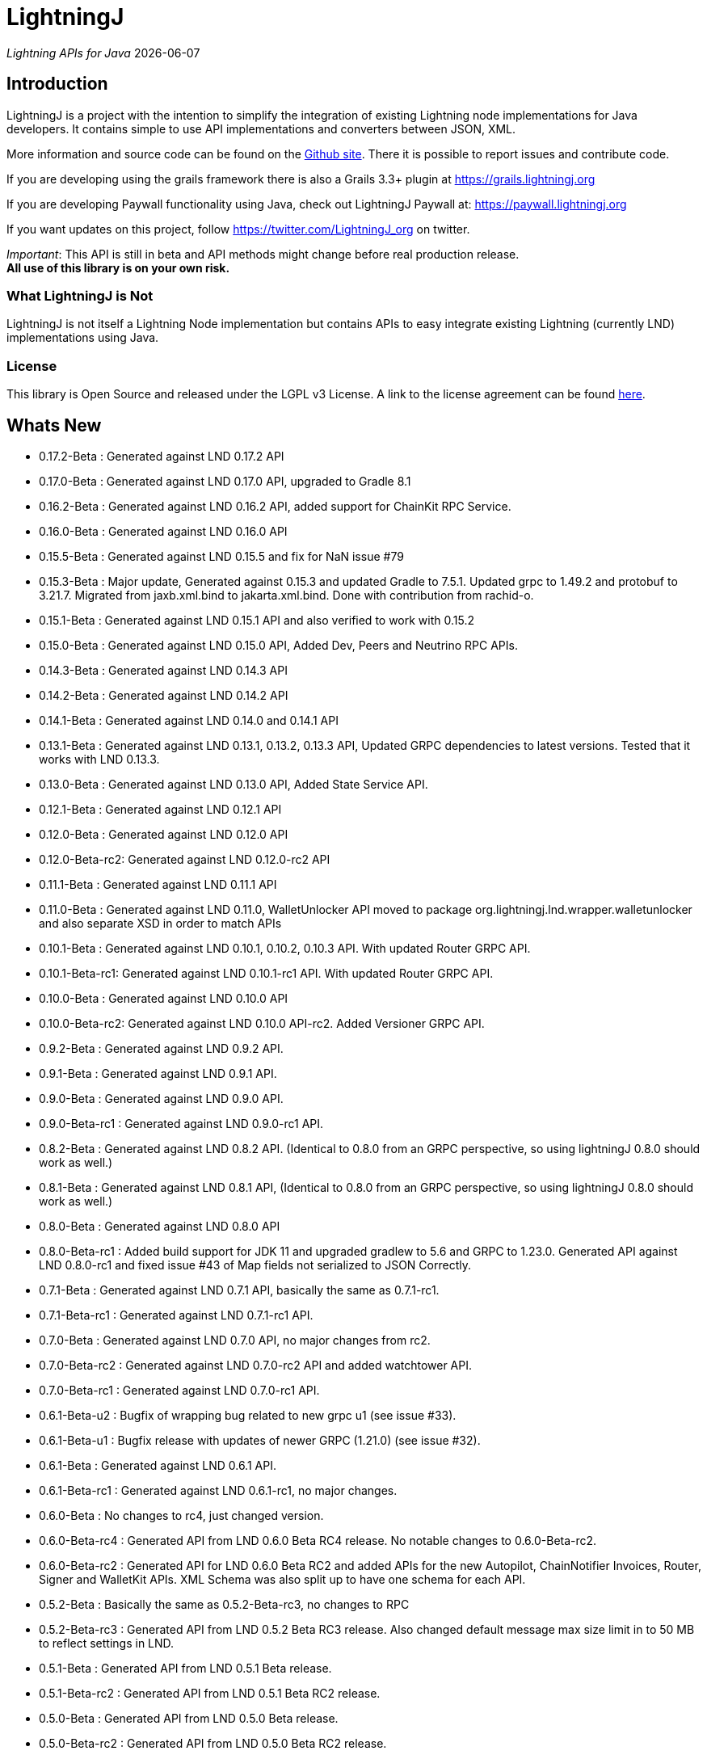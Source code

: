 :toclevels: 3
:keywords: bitcoin,lightning,java,lnd,lightningj
:description: LightningJ is a project with the intention to simplify the integration of existing Lightning node implementations for Java developers. It contains simple to use API implementations and converters between JSON, XML.
:source-highlighter: highlightjs

= LightningJ

_Lightning APIs for Java_ {localdate}

== Introduction

LightningJ is a project with the intention to simplify the integration of
existing Lightning node implementations for Java developers. It contains
simple to use API implementations and converters between JSON, XML.

More information and source code can be found on the link:https://github.com/lightningj-org/lightningj[Github site].
There it is possible to report issues and contribute code.

If you are developing using the grails framework there is also a Grails 3.3+ plugin at
link:https://grails.lightningj.org[]

If you are developing Paywall functionality using Java, check out LightningJ Paywall at:
link:https://paywall.lightningj.org[]

If you want updates on this project, follow https://twitter.com/LightningJ_org on twitter.

_Important_: This API is still in beta and API methods might change before real production release. +
*All use of this library is on your own risk.*

=== What LightningJ is Not

LightningJ is not itself a Lightning Node implementation but
contains APIs to easy integrate existing Lightning (currently LND)
implementations using Java.

=== License

This library is Open Source and released under the LGPL v3 License. A link
to the license agreement can be found link:LICENSE.txt[here].

== Whats New

* 0.17.2-Beta    : Generated against LND 0.17.2 API
* 0.17.0-Beta    : Generated against LND 0.17.0 API, upgraded to Gradle 8.1
* 0.16.2-Beta    : Generated against LND 0.16.2 API, added support for ChainKit RPC Service.
* 0.16.0-Beta    : Generated against LND 0.16.0 API
* 0.15.5-Beta    : Generated against LND 0.15.5 and fix for NaN issue #79
* 0.15.3-Beta    : Major update, Generated against 0.15.3 and updated Gradle to 7.5.1.
                   Updated grpc to 1.49.2 and protobuf to 3.21.7. Migrated from jaxb.xml.bind to jakarta.xml.bind.
                   Done with contribution from rachid-o.
* 0.15.1-Beta    : Generated against LND 0.15.1 API and also verified to work with 0.15.2
* 0.15.0-Beta    : Generated against LND 0.15.0 API, Added Dev, Peers and Neutrino RPC APIs.
* 0.14.3-Beta    : Generated against LND 0.14.3 API
* 0.14.2-Beta    : Generated against LND 0.14.2 API
* 0.14.1-Beta    : Generated against LND 0.14.0 and 0.14.1 API
* 0.13.1-Beta    : Generated against LND 0.13.1, 0.13.2, 0.13.3 API, Updated GRPC dependencies to latest versions. Tested that
                   it works with LND 0.13.3.
* 0.13.0-Beta    : Generated against LND 0.13.0 API, Added State Service API.
* 0.12.1-Beta    : Generated against LND 0.12.1 API
* 0.12.0-Beta    : Generated against LND 0.12.0 API
* 0.12.0-Beta-rc2: Generated against LND 0.12.0-rc2 API
* 0.11.1-Beta    : Generated against LND 0.11.1 API
* 0.11.0-Beta    : Generated against LND 0.11.0, WalletUnlocker API moved to package org.lightningj.lnd.wrapper.walletunlocker
and also separate XSD in order to match APIs
* 0.10.1-Beta    : Generated against LND 0.10.1, 0.10.2, 0.10.3 API. With updated Router GRPC API.
* 0.10.1-Beta-rc1: Generated against LND 0.10.1-rc1 API. With updated Router GRPC API.
* 0.10.0-Beta    : Generated against LND 0.10.0 API
* 0.10.0-Beta-rc2: Generated against LND 0.10.0 API-rc2. Added Versioner GRPC API.
* 0.9.2-Beta     : Generated against LND 0.9.2 API.
* 0.9.1-Beta     : Generated against LND 0.9.1 API.
* 0.9.0-Beta     : Generated against LND 0.9.0 API.
* 0.9.0-Beta-rc1 : Generated against LND 0.9.0-rc1 API.
* 0.8.2-Beta     : Generated against LND 0.8.2 API. (Identical to 0.8.0 from an GRPC perspective, so using lightningJ
0.8.0 should work as well.)
* 0.8.1-Beta     : Generated against LND 0.8.1 API, (Identical to 0.8.0 from an GRPC perspective, so using lightningJ
 0.8.0 should work as well.)
* 0.8.0-Beta     : Generated against LND 0.8.0 API
* 0.8.0-Beta-rc1 : Added build support for JDK 11 and upgraded gradlew to 5.6 and GRPC to 1.23.0.
                   Generated API against LND 0.8.0-rc1 and fixed issue #43 of Map fields not serialized
                   to JSON Correctly.
* 0.7.1-Beta     : Generated against LND 0.7.1 API, basically the same as 0.7.1-rc1.
* 0.7.1-Beta-rc1 : Generated against LND 0.7.1-rc1 API.
* 0.7.0-Beta     : Generated against LND 0.7.0 API, no major changes from rc2.
* 0.7.0-Beta-rc2 : Generated against LND 0.7.0-rc2 API and added watchtower API.
* 0.7.0-Beta-rc1 : Generated against LND 0.7.0-rc1 API.
* 0.6.1-Beta-u2  : Bugfix of wrapping bug related to new grpc u1 (see issue #33).
* 0.6.1-Beta-u1  : Bugfix release with updates of newer GRPC (1.21.0) (see issue #32).
* 0.6.1-Beta     : Generated against LND 0.6.1 API.
* 0.6.1-Beta-rc1 : Generated against LND 0.6.1-rc1, no major changes.
* 0.6.0-Beta     : No changes to rc4, just changed version.
* 0.6.0-Beta-rc4 : Generated API from LND 0.6.0 Beta RC4 release. No notable changes to 0.6.0-Beta-rc2.
* 0.6.0-Beta-rc2 : Generated API for LND 0.6.0 Beta RC2 and added APIs for the new Autopilot, ChainNotifier
                   Invoices, Router, Signer and WalletKit APIs. XML Schema was also split up to have one
                   schema for each API.
* 0.5.2-Beta     : Basically the same as 0.5.2-Beta-rc3, no changes to RPC
* 0.5.2-Beta-rc3 : Generated API from LND 0.5.2 Beta  RC3 release. Also changed
                   default message max size limit in to 50 MB to reflect settings in LND.
* 0.5.1-Beta     : Generated API from LND 0.5.1 Beta release.
* 0.5.1-Beta-rc2 : Generated API from LND 0.5.1 Beta RC2 release.
* 0.5.0-Beta     : Generated API from LND 0.5.0 Beta release.
* 0.5.0-Beta-rc2 : Generated API from LND 0.5.0 Beta RC2 release.
* 0.5.0-Beta-rc1 : Generated API from LND 0.5.0 Beta RC1 release.
* 0.4.2-Beta-2   : Bugfix for null pointer problem generating invoices and other messages containing unset repeatable fields.
* 0.4.2-Beta     : Generated API from LND 0.4.2 Beta release.
* 0.4.1-Beta     : Generated API from LND 0.4.1 Beta release.
* 0.4-Beta       : API generated from LDN rpc.proto for LND 0.4-Beta tag. Also check out
the new grails plugin as link:https://grails.lightningj.org[]
* 0.3-Beta       : Z-Base32 encoder/decoder, updated API to support new Wallet Seed generation.
* 0.2-Beta       : Added support for Macaroons authentication.
* 0.1-Beta       : This is the initial release with generated APIs (Synchronous and Asynchronous) for
LND.

=== Roadmap

* LND: Keep rpc.proto specification updated with latest LND release.


== Using LightningJ Library

To use this library you can either add it as a dependency from maven central repository or
build it from source.

=== From Maven Central

Add the following dependency to your pom.xml

[source,xml,subs="attributes+"]
----
   <dependency>
      <groupId>org.lightningj</groupId>
      <artifactId>lightningj</artifactId>
      <version>{project-version}</version>
   </dependency>
----

Or to your build.gradle

[subs="attributes"]
----
    implementation 'org.lightningj:lightningj:{project-version}'
----

All tags and releases is signed with the following link:lightningj-release-pubkey.asc[GPG Key].

GPG Key Fingerprint:

    7C0F 80B8 BD9F E3B8 1388  4BA1 9515 B31D DD9B BCCD

=== From Source

To build from source clone the repository and use gradlew to build.

    git clone https://github.com/lightningj-org/lightningj.git
    cd lightningj
    ./gradlew build

The generated jars is located in _build/libs_.

== Using the LND API

This section contains information on how to use the APIs to connect
and communicate with a LND node.

The LightningJ takes the LND GRPC (gRPC Remote Procedure Calls) proto specification
file (rpc.proto) and first generates the low-level GRPC API using standard GRPC Java.
Then it generates a wrapping high level API and adds JSON, XML and validation features
on top of the underlying GRPC message objects.

In the source there is a directory src/examples/lnd that also contains tips and tricks
on how to use the API.

_Note:_ If using _sbt_ as build tool, there have been reported problem resolving the libraries
_javax.json-api_ and _javax.json_. In that case they have to be added as dependencies to sbt manually.

=== Getting started with LND

To get started with a LND node, see the LND developer site: link:http://dev.lightning.community/[].
There is an installation guide and a tutorial.

=== Using the High Level API

The high level api contains _wrapper_ classes and a API interface for both synchronous and asynchronous
calls. There is two APIs generated, the main LND API and Wallet Unlocker API.

When creating an instance it is possible to either specify the trusted SSL Certificate
and the macaroon file that should be used. (If no macaroon is required by the LND node is null acceptable
as parameter). Or specify a custom SSL Context and Macaroon Context for more advanced control.

For more details about each call see link:http://api.lightning.community/[LND API documentation]

==== Synchronous API

The synchronous APIs are API calls that waits for response before continuing the thread.

See section Available APIs for a list of available Asynchronous APIs.

Below is an example on how to use a Synchronous API using the main LND API.

[source,java]
----
// To create a synchronousAPI there are three constructors available
// One simple with host,port and certificate to trust, last file is the file path to the macaroon, use null if no macaroons are used.
SynchronousLndAPI synchronousLndAPI = new SynchronousLndAPI("localhost",10001,
new File("/Library/Application Support/Lnd/tls.cert"),
new File(System.getProperty("user.home")+ "/Library/Application Support/Lnd/admin.macaroon"));
// A second with host,port and a custom SSL Context for more advanced SSL Context and Macaroon Context settings.
//SynchronousLndAPI synchronousLndAPI = new SynchronousLndAPI("localhost",10001,sSLContext, macaroonContext);
// The third that takes a ManagedChannel, with full customization capabilities of underlying API
// See GRPC Java documentation for details.
//SynchronousLndAPI synchronousLndAPI = new SynchronousLndAPI(managedChannel);

// By default is validation performed on all inbound and outbound messages, to turn of validation:
//synchronousLndAPI.setPerformValidation(false);

// Example call to get channel balance and write output as JSON (pretty printed)
System.out.println(synchronousLndAPI.channelBalance().toJsonAsString(true));

// Calls returns a wrapped response or Iterator of wrapped responses.
// Example to get a response:
ListPeersResponse listPeersResponse = synchronousLndAPI.listPeers(false);
// The response can be converted to XML or JSON or just parsed.


// A more advanced call returning an iterator is for example openChannel().

// To generate a request call, there are two ways to generate a request.
// Either build up a request object like below:
OpenChannelRequest openChannelRequest = new OpenChannelRequest();
openChannelRequest.setNodePubkeyString("02ad1fddad0c572ec3e886cbea31bbafa30b5f7e745da7e936ed9d1471116cdc02");
openChannelRequest.setLocalFundingAmount(40000);
openChannelRequest.setPushSat(25000);
openChannelRequest.setSatPerByte(0);

// Alternatively it is possible to specify the parameters directly without having to create a request.
// Iterator<OpenStatusUpdate> result = synchronousLndAPI.openChannel(1,null,"02ad1fddad0c572ec3e886cbea31bbafa30b5f7e745da7e936ed9d1471116cdc02", 40000L,25000L,null,0L,null,null);

// Perform the call using alternative 1
Iterator<OpenStatusUpdate> result = synchronousLndAPI.openChannel(openChannelRequest);

// This call will wait for a the channel has opened, which means confirmation block must
// generated in btc. If simnet is used you can manually generate blocks with
// 'btcctl --simnet --rpcuser=kek --rpcpass=kek generate 3'

while (result.hasNext()) {
    System.out.println("Received Update: " + result.next().toJsonAsString(true));
}

// To close the api use the method
synchronousLndAPI.close();
----


==== Asynchronous API

The asynchronous is a non-blocking API that doesn't wait for a response but
expects a StreamObserver implementation handling the response at a later time and
is useful i GUI applications to give a more fluent experience.

See section Available APIs for a list of available Asynchronous APIs.

And example on how to use the main LDN Asynchronous API

[source,java]
----
// Create  API, using the most simple constructor. There are alternatives
// where it is possible to specify custom SSLContext or just a managed channel.
// See SynchronousLndAPIExample for details.
AsynchronousLndAPI asynchronousLndAPI = new AsynchronousLndAPI("localhost",10001,new File("/Users/philip/Library/Application Support/Lnd/tls.cert"),null);

try {
    // Example of a simple asynchronous call.
    System.out.println("Sending WalletBalance request...");
    asynchronousLndAPI.walletBalance(new StreamObserver<WalletBalanceResponse>() {

        // Each response is sent in a onNext call.
        @Override
        public void onNext(WalletBalanceResponse value) {
            System.out.println("Received WalletBalance response: " + value.toJsonAsString(true));
        }

        // Errors during the stream is showed here.
        @Override
        public void onError(Throwable t) {
            System.err.println("Error occurred during WalletBalance call: " + t.getMessage());
            t.printStackTrace(System.err);
        }

        // When the stream have finished is onCompleted called.
        @Override
        public void onCompleted() {
            System.out.println("WalletBalance call closed.");
        }
    });

    // Call to subscribe for invoices.
    // To recieve invoices you can use the lncli to send payment of an invoice to your LND node.
    // and it will show up here.
    System.out.println("Subscribing to invoices call...");
    asynchronousLndAPI.subscribeInvoices(new StreamObserver<Invoice>() {
        @Override
        public void onNext(Invoice value) {
            System.out.println("Received Invoice: " + value.toJsonAsString(true));
        }

        @Override
        public void onError(Throwable t) {
            System.err.println("Error occurred during subscribeInvoices call: " + t.getMessage());
            t.printStackTrace(System.err);
        }

        @Override
        public void onCompleted() {
            System.out.println("subscribeInvoices call closed.");
        }
    });

    System.out.println("Press Ctrl-C to stop listening for invoices");
    while (true) {
        Thread.sleep(1000);
    }

} finally {
    // To close the api use the method
    asynchronousLndAPI.close();
}
----

==== Available APIs

Starting from 0.6.0 there are several different APIs to the different services.

.List of Available APIs
|===
| API Name  | Comment | Syncronious API Class | Asynchronous API Class | Since Version

| Lightning API
| Main API for LND
| org.lightningj.lnd.wrapper.SynchronousLndAPI
| org.lightningj.lnd.wrapper.AsynchronousLndAPI
| 0.1-Beta

| Wallet API
| Unlocking of Wallet
| org.lightningj.lnd.wrapper.walletunlocker.SynchronousWalletUnlockerAPI
| org.lightningj.lnd.wrapper.walletunlocker.AsynchronousWalletUnlockerAPI
| 0.11-Beta

| Autopilot API
| Contains methods for managing autopilot
| org.lightningj.lnd.wrapper.autopilot.SynchronousAutopilotAPI
| org.lightningj.lnd.wrapper.autopilot.AsynchronousAutopilotAPI
| 0.6-Beta-rc1

| ChainNotifier API
| Contains methods for the chain notifier service.
| org.lightningj.lnd.wrapper.chainnotifier.SynchronousChainNotifierAPI
| org.lightningj.lnd.wrapper.chainnotifier.AsynchronousChainNotifierAPI
| 0.6-Beta-rc1

| Invoices API
| Invoices is a service that can be used to create, accept, settle and cancel invoices
| org.lightningj.lnd.wrapper.invoices.SynchronousInvoicesAPI
| org.lightningj.lnd.wrapper.invoices.AsynchronousInvoicesAPI
| 0.6-Beta-rc1

| Router API
| Contains methods for the router service.
| org.lightningj.lnd.wrapper.router.SynchronousRouterAPI
| org.lightningj.lnd.wrapper.router.AsynchronousRouterAPI
| 0.6-Beta-rc1

| Signer API
| Contains methods for the signer service.
| org.lightningj.lnd.wrapper.signer.SynchronousSignerAPI
| org.lightningj.lnd.wrapper.signer.AsynchronousSignerAPI
| 0.6-Beta-rc1

| WalletKit API
| Contains methods for the wallet kit service.
| org.lightningj.lnd.wrapper.walletkit.SynchronousWalletKitAPI
| org.lightningj.lnd.wrapper.walletkit.AsynchronousWalletKitAPI
| 0.6-Beta-rc1

| WalletKit API
| Contains methods for the wallet kit service.
| org.lightningj.lnd.wrapper.watchtower.SynchronousWatchtowerAPI
| org.lightningj.lnd.wrapper.watchtower.AsynchronousWatchtowerAPI
| 0.7.0-rc2

| Watchtower Client API
| Contains methods for the wallet kit service.
| org.lightningj.lnd.wrapper.wtclient.SynchronousWatchtowerClientAPI
| org.lightningj.lnd.wrapper.wtclient.AsynchronousWatchtowerClientAPI
| 0.7.0-rc2

| Versioning API
| Contains methods for the versioning (verrpc) service.
| org.lightningj.lnd.wrapper.verrpc.SynchronousVersionerAPI
| org.lightningj.lnd.wrapper.verrpc.AsynchronousVersionerAPI
| 0.10-Beta-rc2

| Peers API
| Contains methods for the peers (peerrpc) service.
| org.lightningj.lnd.wrapper.peers.SynchronousPeersAPI
| org.lightningj.lnd.wrapper.peers.AsynchronousPeersAPI
| 0.15.0-Beta

| Neutrino API
| Contains methods for the neutrino (neutrinrpc) service.
| org.lightningj.lnd.wrapper.neutrino.SynchronousNeutrinoAPI
| org.lightningj.lnd.wrapper.neutrino.AsynchronousNeutrinoAPI
| 0.15.0-Beta

| Dev API
| Contains methods for the dev (devrpc) service.
| org.lightningj.lnd.wrapper.dev.SynchronousDevAPI
| org.lightningj.lnd.wrapper.dev.AsynchronousDevAPI
| 0.15.0-Beta

|===

=== Json Conversion

The library uses the JSR 374 javax.json api to generate and parse JSON.

Converting between JSON and High Level API objects is pretty straight forward as shown
in following example:

[source,java]
----
// Get API
SynchronousLndAPI synchronousLndAPI = getSynchronousLndAPI();

// To convert JSON request data to a wrapped request object (High level)
// Do the following
String jsonData = "{\"node_pubkey\":\"\",\"node_pubkey_string\":\"02ad1fddad0c572ec3e886cbea31bbafa30b5f7e745da7e936ed9d1471116cdc02\",\"local_funding_amount\":40000,\"push_sat\":25000,\"targetConf\":0,\"satPerByte\":0,\"private\":false,\"min_htlc_msat\":0}";

// The library uses the javax.json-api 1.0 (JSR 374) API to parse and generate JSON.
// To parse a JSON String, start by creating a JsonReader
JsonReader jsonReader = Json.createReader(new StringReader(jsonData));

// Then parse by creating a Wrapped Message object.
OpenChannelRequest openChannelRequest = new OpenChannelRequest(jsonReader);

// Perform the call.
Iterator<OpenStatusUpdate> result = synchronousLndAPI.openChannel(openChannelRequest);

// This call will wait for a the channel has opened, which means confirmation block must
// generated in btc. If simnet is used you can manually generate blocks with
// 'btcctl --simnet --rpcuser=kek --rpcpass=kek generate 3'

while (result.hasNext()) {
    // To generate JSON from a response there are three possiblities, either
    OpenStatusUpdate next = result.next();
    // To get JSON as String
    System.out.println("Received Update: " + next.toJsonAsString(false));
    // To have the result more human readable set pretty print to true
    System.out.println("Received Update: " + next.toJsonAsString(true));
    // It is also possible to get the JSON as a populated JsonObjectBuilder
    JsonObjectBuilder jsonObjectBuilder = next.toJson();
}
----

=== XML Conversion

For XML parsing and generation is JAXB used. And to convert between XML data
and high level wrapper object is a XMLParser used.

Use XMLParserFactory to retrieve a XMLParser for the used XML Schema version (currently only
version "1.0" exist and should still not be considered final and could change until LND releases a final release.)

An example on XML conversion:
[source,java]
----
// Get API
SynchronousLndAPI synchronousLndAPI = getSynchronousLndAPI();

// Create a XMLParserFactory
XMLParserFactory xmlParserFactory = new XMLParserFactory();

// Retrieve XML Parser for a given XML version schema. (Currently "1.0")
XMLParser xmlParser = xmlParserFactory.getXMLParser("1.0");

byte[] xmlRequestData = "<?xml version=\"1.0\" encoding=\"UTF-8\" standalone=\"yes\"?><OpenChannelRequest xmlns=\"http://lightningj.org/xsd/lndjapi_1_0\"><nodePubkey></nodePubkey><nodePubkeyString>02ad1fddad0c572ec3e886cbea31bbafa30b5f7e745da7e936ed9d1471116cdc02</nodePubkeyString><localFundingAmount>40000</localFundingAmount><pushSat>25000</pushSat><targetConf>0</targetConf><satPerByte>0</satPerByte><private>false</private><minHtlcMsat>0</minHtlcMsat></OpenChannelRequest>".getBytes("UTF-8");

// Convert to a wrapped high level message object.
OpenChannelRequest openChannelRequest = (OpenChannelRequest) xmlParser.unmarshall(xmlRequestData);

// Perform the call.
Iterator<OpenStatusUpdate> result = synchronousLndAPI.openChannel(openChannelRequest);

// This call will wait for a the channel has opened, which means confirmation block must
// generated in btc. If simnet is used you can manually generate blocks with
// 'btcctl --simnet --rpcuser=kek --rpcpass=kek generate 3'

while(result.hasNext()){
    // To generate XML from a response do the following:
    OpenStatusUpdate next = result.next();
    // To get XML as byte[]
    byte[] responseData = xmlParser.marshall(next);
    System.out.println("XML Response data: " + new String(responseData,"UTF-8"));
    // To get XML pretty printed
    byte[] responseDataPrettyPrinted = xmlParser.marshall(next,true);
    System.out.println("Pretty Printed XML Response data: " + new String(responseDataPrettyPrinted,"UTF-8"));
}
----

In 0.6.0 was the schema updated and there exists several schemas for each separate service. See table
below for link to each schema, namespace and default prefix. in 0.11 is the walletunlocker API moved to its own
XSD.

.List of Available APIs
|===
| Schema name  | Comment | Prefix | Namespace | Link | Since Version

| Lightning API
| Main API for LND
| None
| http://lightningj.org/xsd/lndjapi_1_0
| link:lnd_v1.xsd[lnd_v1.xsd]
| 0.1-Beta

| Wallet API
| Unlocking of Wallet
| None
| http://lightningj.org/xsd/http://lightningj.org/xsd/walletunlocker_1_0
| link:walletunlocker_v1.xsd[walletunlocker_v1.xsd]
| 0.1-Beta

| Autopilot API
| Contains methods for managing autopilot
| autopilot:
| http://lightningj.org/xsd/autopilot_1_0
| link:autopilot_v1.xsd[autopilot_v1.xsd]
| 0.6-Beta-rc1

| ChainNotifier API
| Contains methods for the chain notifier service.
| chainnotifier:
| http://lightningj.org/xsd/chainnotifier_1_0
| link:chainnotifier_v1.xsd[chainnotifier_v1.xsd]
| 0.6-Beta-rc1

| ChainKit API
| Contains methods for the chain kit service.
| chainkit:
| http://lightningj.org/xsd/chainkit_1_0
| link:chainkit_v1.xsd[chainkit_v1.xsd]
| 0.16.2-Beta

| Invoices API
| Invoices is a service that can be used to create, accept, settle and cancel invoices
| invoices:
| http://lightningj.org/xsd/invoices_1_0
| link:invoices_v1.xsd[invoices_v1.xsd]
| 0.6-Beta-rc1

| Router API
| Contains methods for the router service.
| router:
| http://lightningj.org/xsd/router_1_0
| link:router_v1.xsd[router_v1.xsd]
| 0.6-Beta-rc1

| Signer API
| Contains methods for the signer service.
| signer:
| http://lightningj.org/xsd/signer_1_0
| link:signer_v1.xsd[signer_v1.xsd]
| 0.6-Beta-rc1

| WalletKit API
| Contains methods for the wallet kit service.
| walletkit:
| http://lightningj.org/xsd/walletkit_1_0
| link:walletkit_v1.xsd[walletkit_v1.xsd]
| 0.6-Beta-rc1

| Peers API
| Contains methods for the peers service.
| peers:
| http://lightningj.org/xsd/peers_1_0
| link:peers_v1.xsd[peers_v1.xsd]
| 0.15.0-Beta

| Neutrino API
| Contains methods for the neutrino service.
| peers:
| http://lightningj.org/xsd/neutrino_1_0
| link:neutrino_v1.xsd[neutrino_v1.xsd]
| 0.15.0-Beta

| Dev API
| Contains methods for the dev service.
| peers:
| http://lightningj.org/xsd/dev_1_0
| link:dev_v1.xsd[dev_v1.xsd]
| 0.15.0-Beta


|===

=== Validation

The library also have a validation functionality to validate messages. It uses the
underlying proto specification to check that each field has accepted values. Currently there
are not that many validation related parameters specified in the rpc.proto but might improve in
the future that will make the validation parts of the library more useful.

Below is an example of how validation can be done:

[source,java]
----
// Get API
SynchronousLndAPI synchronousLndAPI = getSynchronousLndAPI();

// To manually validate a wrapped Message it is possible to call the validate() method.
OpenChannelRequest openChannelRequest = genOpenChannelRequest();
// To validate call validate() and it will return ValidationResult
ValidationResult validationResult = openChannelRequest.validate();
// The ValidationResult.isValid() returns true if the message was valud.
validationResult.isValid();
// If there is problems it is possible to retrieve the problems found either
// in a single aggregated list for all sub-messages.
List<ValidationProblems> allProblems= validationResult.getAggregatedValidationErrors();
// Or as a tree structure with all problems in this message in:
validationResult.getMessageErrors();
// and all sub messages as their own report.
validationResult.getSubMessageResults();


try {
    // Each call might throw a ValidationException
    synchronousLndAPI.channelBalance();
} catch (ValidationException ve) {
    // A ValidationException has the faulty messages ValidationReport as a field.
    ValidationResult vr = ve.getValidationResult();
} catch (StatusException se) {
    //...
}
----

==== Validation Internationalization

Each ValidationProblem has a translatable message resource key as a field. The message resource file
bundle is in src/main/resources/lightningj_messages

=== Exception Handling

==== High Level API

The High Level API has two categories of exceptions that can be thrown during an API
call. One is ValidationException indicating that a message didn't conform to GRPC Proto
specification. The other category consist of a base StatusException, (wrapping the low level
 `io.grpc.StatusException` or `io.grpc.StatusRuntimeException`), and three sub exception
indicating the type of status problem that occurred and that could be handled differently.

Here is a list of status exceptions

.Types of Status Exceptions
|===
|Exception | Description

| StatusException
| Base exception for all types of GRPC related problems.

| ClientSideException
| Indicate there is some problem on the client side such as invalid request data.

| ServerSideException
| Indicate there is some problem on the server side that might persist for some time.

| CommunicationException
| This could indicate timeout or dropped package and request can be retried.

|===

So when calling an API call you can either choose to just handle ValidationException
or StatusException or to do more fine pruned error handling by managing ClientSideException,
ServerSideException or CommunicationException separately.

[source,java]
----
// Get API
SynchronousLndAPI synchronousLndAPI = getSynchronousLndAPI();

try {
    // Perform a call
    synchronousLndAPI.channelBalance();
} catch (ValidationException ve) {
    // Thrown if request or response contained invalid data
} catch (StatusException se) {
    // Thrown if GRPC related exception happened.
}

// Example of more fine grained exception handling.
try {
    synchronousLndAPI.channelBalance();
} catch (ValidationException ve) {
    // Thrown if request or response contained invalid data
} catch (ClientSideException cse) {
    // Thrown if there is some problem on the client side such as invalid request data.
} catch (ServerSideException sse) {
    // Thrown if there is some problem on the server side that might persist for some time.
} catch (CommunicationException ce) {
    // Thrown if communication problems occurred such as  timeout or dropped package and request can be retried.
}

AsynchronousLndAPI asynchronousLndAPI = getAsynchronousLndAPI();

asynchronousLndAPI.channelBalance(new StreamObserver<ChannelBalanceResponse>() {
    @Override
    public void onNext(ChannelBalanceResponse value) {
        // Handle ok resonses
    }

    @Override
    public void onError(Throwable t) {
        // Here is exceptions sent of same type as thrown by synchronous API.
    }

    @Override
    public void onCompleted() {
        // Call completed
    }
});
----

===== Status Code to High Level Status Exception Mappings

Below is a table detailing which high level excpetion is thrown for a given
status code.

.Status Code to High Level Status Exception Mappings
|===
| Status Code         | Exception

| CANCELLED           | ClientSideException
| UNKNOWN             | ServerSideException
| INVALID_ARGUMENT    | ClientSideException
| DEADLINE_EXCEEDED   | CommunicationException
| NOT_FOUND           | ClientSideException
| ALREADY_EXISTS      | ClientSideException
| PERMISSION_DENIED   | ClientSideException
| RESOURCE_EXHAUSTED  | ServerSideException
| FAILED_PRECONDITION | ServerSideException
| ABORTED             | ServerSideException
| OUT_OF_RANGE        | ClientSideException
| UNIMPLEMENTED       | ServerSideException
| INTERNAL            | ServerSideException
| UNAVAILABLE         | CommunicationException
| DATA_LOSS           | ServerSideException
| UNAUTHENTICATED     | ClientSideException
|===

==== Low Level API

The low level API throws either the io.grpc.StatusException and io.grpc.StatusRuntimeException
when problems occur containing a Status value. See GRPC Java documentation
for more details.

=== Logging

The library uses the standard java.logging API for logging. Which is the same
library as the underlying GRPC Java uses.

It has one Logger defined "org.lightningj.lnd.wrapper.API" and it is possible to setting it to
`LogLevel.FINE` to have incoming and outgoing messages logged in pretty printed JSON format
to help out when debugging.

=== Using the Low Level API Directly

If performance is most important and there is no need for JSON/XML convertion
in your project you can use the auto-generated GRPC API directly.

It is generated from the LND _rpc.proto_ specification and contains all supported
messages and calls.

Example for using the low level API :

[source,java]
----
File trustedServerCertificate = new File(System.getProperty("user.home") + "/Library/Application Support/Lnd/tls.cert");
// Method to create SSL Context, trusting a specified LND node TLS certificate.
// It is possible to customize the SSL setting by supplying a javax.net.ssl.SSLContext as well
SslContext sslContext = GrpcSslContexts.configure(SslContextBuilder.forClient(), SslProvider.OPENSSL)
        .trustManager(trustedServerCertificate)
        .build();

// Then create a managed communication channed
ManagedChannel channel = NettyChannelBuilder.forAddress("localhost", 10001)
        .sslContext(sslContext)
        .build();

// Then create the low level API by calling.
LightningGrpc.LightningBlockingStub stub = LightningGrpc.newBlockingStub(channel);
// To create asynchronous API us LightningGrpc.newStub(channel)

// Create a request object using messages in "org.lightningj.lnd.proto.LightningApi"
LightningApi.WalletBalanceRequest.Builder walletBalanceRequest = LightningApi.WalletBalanceRequest.newBuilder();
walletBalanceRequest.setWitnessOnly(true);
try {
    LightningApi.WalletBalanceResponse response = stub.walletBalance(walletBalanceRequest.build());
    System.out.println("Wallet Balance: " + response.getTotalBalance());
} catch (StatusRuntimeException sre) {
    // Handle exceptions a with status code in sre.getStatus()
}
----

More info about using GRPC Java API can be found at their
link:https://github.com/grpc/grpc-java[Github] or a their
link:https://grpc.io/docs/tutorials/basic/java.html[tutorial site].

== JavaDoc API Documentation

The LightningJ JavaDoc API Reference can be found link:javadoc/index.html[here].

== Dependencies

A dependency report on dependent JAR files can be found link:dependencies/index.html[here].

To view the requirements for run-time see the _runtime_ section.

The JSON Libraries is built upon JSR 374 and probably can the glassfish
dependency be replaced with whatever JSR 374 compliant implementation used
by your container.

== Using Intellij

If using LigtningJ source code with Intellij, there can be a problem with the
generated low level API class files being too large.

To fix this must the accepted file size be enhanced. This can be done by:

* In Menu: Help -> Edit Custom Properties

* In idea.properties add:

    idea.max.intellisense.filesize=8000

* Restart IntelliJ

== Test Reports

A report of performed unit tests of the API can be found link:test/index.html[here].

== For LightningJ Developers

LightningJ is a Java project built using Gradle. Unit tests is written
using Groovy and Spock Framework.

To build the project use:

    ./gradlew build

The build jar file is located in _build/libs_.

To generate documentation use:

    ./gradlew build doc

This will generate documentation in _build/docs/html5_.

To clean the project use:

    ./gradlew build doc

=== How to update rpc.proto file

* Download the file from the LND repository:

    lnd/lnrpc/rpc.proto

* Update file into src/main/proto/lightning.api.proto

* In the header of the file below 'package lnrpc' add:

    option java_package = "org.lightningj.proto";

* Then run

    ./gradlew clean build

=== GPG Sign Releases using SmartCard

To GPG Sign generated archives before publishing them to central repository using GPG Smartcard make
sure to configure the
following in ~/.gradle/gradle.properties

    signing.gnupg.executable=gpg2
    signing.gnupg.useLegacyGpg=false
    signing.gnupg.keyName=<your key id>

